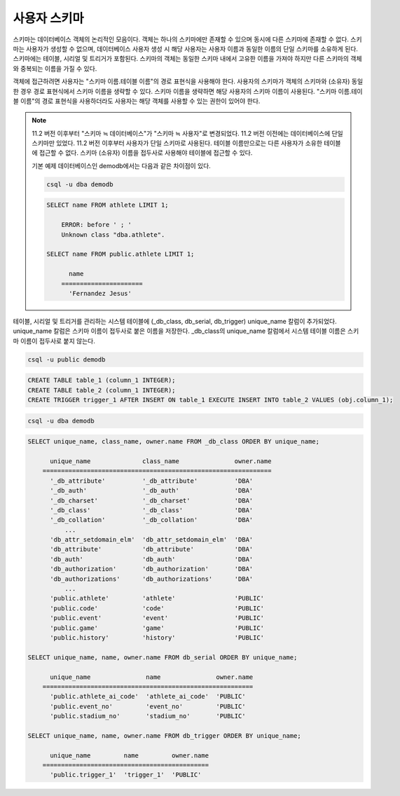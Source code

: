 
*************
사용자 스키마
*************

스키마는 데이터베이스 객체의 논리적인 모음이다. 객체는 하나의 스키마에만 존재할 수 있으며 동시에 다른 스키마에 존재할 수 없다. 스키마는 사용자가 생성할 수 없으며, 데이터베이스 사용자 생성 시 해당 사용자는 사용자 이름과 동일한 이름의 단일 스키마를 소유하게 된다. 스키마에는 테이블, 시리얼 및 트리거가 포함된다. 스키마의 객체는 동일한 스키마 내에서 고유한 이름을 가져야 하지만 다른 스키마의 객체와 중복되는 이름을 가질 수 있다.

객체에 접근하려면 사용자는 "스키마 이름.테이블 이름"의 경로 표현식을 사용해야 한다. 사용자의 스키마가 객체의 스키마와 (소유자) 동일한 경우 경로 표현식에서 스키마 이름을 생략할 수 있다. 스키마 이름을 생략하면 해당 사용자의 스키마 이름이 사용된다. "스키마 이름.테이블 이름"의 경로 표현식을 사용하더라도 사용자는 해당 객체를 사용할 수 있는 권한이 있어야 한다.

.. note::

    11.2 버전 이후부터 "스키마 ≒ 데이터베이스"가 "스키마 ≒ 사용자"로 변경되었다. 11.2 버전 이전에는 데이터베이스에 단일 스키마만 있었다. 11.2 버전 이후부터 사용자가 단일 스키마로 사용된다. 테이블 이름만으로는 다른 사용자가 소유한 테이블에 접근할 수 없다. 스키마 (소유자) 이름을 접두사로 사용해야 테이블에 접근할 수 있다.

    기본 예제 데이터베이스인 demodb에서는 다음과 같은 차이점이 있다.

    .. code-block:: shell

        csql -u dba demodb

    .. code-block:: sql

        SELECT name FROM athlete LIMIT 1;

            ERROR: before ' ; '
            Unknown class "dba.athlete".

        SELECT name FROM public.athlete LIMIT 1;

              name
            ======================
              'Fernandez Jesus'

테이블, 시리얼 및 트리거를 관리하는 시스템 테이블에 (_db_class, db_serial, db_trigger) unique_name 칼럼이 추가되었다. unique_name 칼럼은 스키마 이름이 접두사로 붙은 이름을 저장한다. _db_class의 unique_name 칼럼에서 시스템 테이블 이름은 스키마 이름이 접두사로 붙지 않는다.

.. code-block:: shell

    csql -u public demodb

.. code-block:: sql

    CREATE TABLE table_1 (column_1 INTEGER);
    CREATE TABLE table_2 (column_1 INTEGER);
    CREATE TRIGGER trigger_1 AFTER INSERT ON table_1 EXECUTE INSERT INTO table_2 VALUES (obj.column_1);

.. code-block:: shell

    csql -u dba demodb

.. code-block:: sql

    SELECT unique_name, class_name, owner.name FROM _db_class ORDER BY unique_name;

          unique_name              class_name               owner.name
        ==============================================================
          '_db_attribute'          '_db_attribute'          'DBA'
          '_db_auth'               '_db_auth'               'DBA'
          '_db_charset'            '_db_charset'            'DBA'
          '_db_class'              '_db_class'              'DBA'
          '_db_collation'          '_db_collation'          'DBA'
              ...
          'db_attr_setdomain_elm'  'db_attr_setdomain_elm'  'DBA'
          'db_attribute'           'db_attribute'           'DBA'
          'db_auth'                'db_auth'                'DBA'
          'db_authorization'       'db_authorization'       'DBA'
          'db_authorizations'      'db_authorizations'      'DBA'
              ...
          'public.athlete'         'athlete'                'PUBLIC'
          'public.code'            'code'                   'PUBLIC'
          'public.event'           'event'                  'PUBLIC'
          'public.game'            'game'                   'PUBLIC'
          'public.history'         'history'                'PUBLIC'

    SELECT unique_name, name, owner.name FROM db_serial ORDER BY unique_name;

          unique_name               name               owner.name
        =========================================================
          'public.athlete_ai_code'  'athlete_ai_code'  'PUBLIC'
          'public.event_no'         'event_no'         'PUBLIC'
          'public.stadium_no'       'stadium_no'       'PUBLIC'

    SELECT unique_name, name, owner.name FROM db_trigger ORDER BY unique_name;

          unique_name         name         owner.name
        =============================================
          'public.trigger_1'  'trigger_1'  'PUBLIC'

